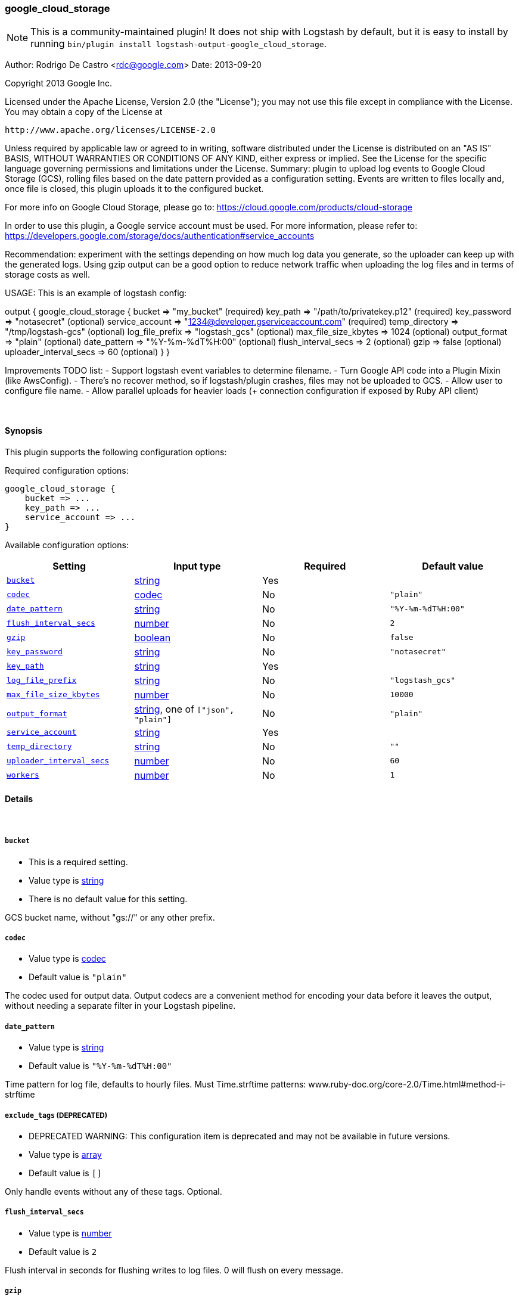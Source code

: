 [[plugins-outputs-google_cloud_storage]]
=== google_cloud_storage


NOTE: This is a community-maintained plugin! It does not ship with Logstash by default, but it is easy to install by running `bin/plugin install logstash-output-google_cloud_storage`.


Author: Rodrigo De Castro <rdc@google.com>
Date: 2013-09-20

Copyright 2013 Google Inc.

Licensed under the Apache License, Version 2.0 (the "License");
you may not use this file except in compliance with the License.
You may obtain a copy of the License at

     http://www.apache.org/licenses/LICENSE-2.0

Unless required by applicable law or agreed to in writing, software
distributed under the License is distributed on an "AS IS" BASIS,
WITHOUT WARRANTIES OR CONDITIONS OF ANY KIND, either express or implied.
See the License for the specific language governing permissions and
limitations under the License.
Summary: plugin to upload log events to Google Cloud Storage (GCS), rolling
files based on the date pattern provided as a configuration setting. Events
are written to files locally and, once file is closed, this plugin uploads
it to the configured bucket.

For more info on Google Cloud Storage, please go to:
https://cloud.google.com/products/cloud-storage

In order to use this plugin, a Google service account must be used. For
more information, please refer to:
https://developers.google.com/storage/docs/authentication#service_accounts

Recommendation: experiment with the settings depending on how much log
data you generate, so the uploader can keep up with the generated logs.
Using gzip output can be a good option to reduce network traffic when
uploading the log files and in terms of storage costs as well.

USAGE:
This is an example of logstash config:

output {
   google_cloud_storage {
     bucket => "my_bucket"                                     (required)
     key_path => "/path/to/privatekey.p12"                     (required)
     key_password => "notasecret"                              (optional)
     service_account => "1234@developer.gserviceaccount.com"   (required)
     temp_directory => "/tmp/logstash-gcs"                     (optional)
     log_file_prefix => "logstash_gcs"                         (optional)
     max_file_size_kbytes => 1024                              (optional)
     output_format => "plain"                                  (optional)
     date_pattern => "%Y-%m-%dT%H:00"                          (optional)
     flush_interval_secs => 2                                  (optional)
     gzip => false                                             (optional)
     uploader_interval_secs => 60                              (optional)
   }
}

Improvements TODO list:
- Support logstash event variables to determine filename.
- Turn Google API code into a Plugin Mixin (like AwsConfig).
- There's no recover method, so if logstash/plugin crashes, files may not
be uploaded to GCS.
- Allow user to configure file name.
- Allow parallel uploads for heavier loads (+ connection configuration if
exposed by Ruby API client)

&nbsp;

==== Synopsis

This plugin supports the following configuration options:


Required configuration options:

[source,json]
--------------------------
google_cloud_storage {
    bucket => ...
    key_path => ...
    service_account => ...
}
--------------------------



Available configuration options:

[cols="<,<,<,<m",options="header",]
|=======================================================================
|Setting |Input type|Required|Default value
| <<plugins-outputs-google_cloud_storage-bucket>> |<<string,string>>|Yes|
| <<plugins-outputs-google_cloud_storage-codec>> |<<codec,codec>>|No|`"plain"`
| <<plugins-outputs-google_cloud_storage-date_pattern>> |<<string,string>>|No|`"%Y-%m-%dT%H:00"`
| <<plugins-outputs-google_cloud_storage-flush_interval_secs>> |<<number,number>>|No|`2`
| <<plugins-outputs-google_cloud_storage-gzip>> |<<boolean,boolean>>|No|`false`
| <<plugins-outputs-google_cloud_storage-key_password>> |<<string,string>>|No|`"notasecret"`
| <<plugins-outputs-google_cloud_storage-key_path>> |<<string,string>>|Yes|
| <<plugins-outputs-google_cloud_storage-log_file_prefix>> |<<string,string>>|No|`"logstash_gcs"`
| <<plugins-outputs-google_cloud_storage-max_file_size_kbytes>> |<<number,number>>|No|`10000`
| <<plugins-outputs-google_cloud_storage-output_format>> |<<string,string>>, one of `["json", "plain"]`|No|`"plain"`
| <<plugins-outputs-google_cloud_storage-service_account>> |<<string,string>>|Yes|
| <<plugins-outputs-google_cloud_storage-temp_directory>> |<<string,string>>|No|`""`
| <<plugins-outputs-google_cloud_storage-uploader_interval_secs>> |<<number,number>>|No|`60`
| <<plugins-outputs-google_cloud_storage-workers>> |<<number,number>>|No|`1`
|=======================================================================



==== Details

&nbsp;

[[plugins-outputs-google_cloud_storage-bucket]]
===== `bucket` 

  * This is a required setting.
  * Value type is <<string,string>>
  * There is no default value for this setting.

GCS bucket name, without "gs://" or any other prefix.

[[plugins-outputs-google_cloud_storage-codec]]
===== `codec` 

  * Value type is <<codec,codec>>
  * Default value is `"plain"`

The codec used for output data. Output codecs are a convenient method for encoding your data before it leaves the output, without needing a separate filter in your Logstash pipeline.

[[plugins-outputs-google_cloud_storage-date_pattern]]
===== `date_pattern` 

  * Value type is <<string,string>>
  * Default value is `"%Y-%m-%dT%H:00"`

Time pattern for log file, defaults to hourly files.
Must Time.strftime patterns: www.ruby-doc.org/core-2.0/Time.html#method-i-strftime

[[plugins-outputs-google_cloud_storage-exclude_tags]]
===== `exclude_tags`  (DEPRECATED)

  * DEPRECATED WARNING: This configuration item is deprecated and may not be available in future versions.
  * Value type is <<array,array>>
  * Default value is `[]`

Only handle events without any of these tags.
Optional.

[[plugins-outputs-google_cloud_storage-flush_interval_secs]]
===== `flush_interval_secs` 

  * Value type is <<number,number>>
  * Default value is `2`

Flush interval in seconds for flushing writes to log files. 0 will flush
on every message.

[[plugins-outputs-google_cloud_storage-gzip]]
===== `gzip` 

  * Value type is <<boolean,boolean>>
  * Default value is `false`

Gzip output stream when writing events to log files.

[[plugins-outputs-google_cloud_storage-key_password]]
===== `key_password` 

  * Value type is <<string,string>>
  * Default value is `"notasecret"`

GCS private key password.

[[plugins-outputs-google_cloud_storage-key_path]]
===== `key_path` 

  * This is a required setting.
  * Value type is <<string,string>>
  * There is no default value for this setting.

GCS path to private key file.

[[plugins-outputs-google_cloud_storage-log_file_prefix]]
===== `log_file_prefix` 

  * Value type is <<string,string>>
  * Default value is `"logstash_gcs"`

Log file prefix. Log file will follow the format:
<prefix>_hostname_date<.part?>.log

[[plugins-outputs-google_cloud_storage-max_file_size_kbytes]]
===== `max_file_size_kbytes` 

  * Value type is <<number,number>>
  * Default value is `10000`

Sets max file size in kbytes. 0 disable max file check.

[[plugins-outputs-google_cloud_storage-output_format]]
===== `output_format` 

  * Value can be any of: `json`, `plain`
  * Default value is `"plain"`

The event format you want to store in files. Defaults to plain text.

[[plugins-outputs-google_cloud_storage-service_account]]
===== `service_account` 

  * This is a required setting.
  * Value type is <<string,string>>
  * There is no default value for this setting.

GCS service account.

[[plugins-outputs-google_cloud_storage-tags]]
===== `tags`  (DEPRECATED)

  * DEPRECATED WARNING: This configuration item is deprecated and may not be available in future versions.
  * Value type is <<array,array>>
  * Default value is `[]`

Only handle events with all of these tags.
Optional.

[[plugins-outputs-google_cloud_storage-temp_directory]]
===== `temp_directory` 

  * Value type is <<string,string>>
  * Default value is `""`

Directory where temporary files are stored.
Defaults to /tmp/logstash-gcs-<random-suffix>

[[plugins-outputs-google_cloud_storage-type]]
===== `type`  (DEPRECATED)

  * DEPRECATED WARNING: This configuration item is deprecated and may not be available in future versions.
  * Value type is <<string,string>>
  * Default value is `""`

The type to act on. If a type is given, then this output will only
act on messages with the same type. See any input plugin's `type`
attribute for more.
Optional.

[[plugins-outputs-google_cloud_storage-uploader_interval_secs]]
===== `uploader_interval_secs` 

  * Value type is <<number,number>>
  * Default value is `60`

Uploader interval when uploading new files to GCS. Adjust time based
on your time pattern (for example, for hourly files, this interval can be
around one hour).

[[plugins-outputs-google_cloud_storage-workers]]
===== `workers` 

  * Value type is <<number,number>>
  * Default value is `1`

The number of workers to use for this output.
Note that this setting may not be useful for all outputs.


